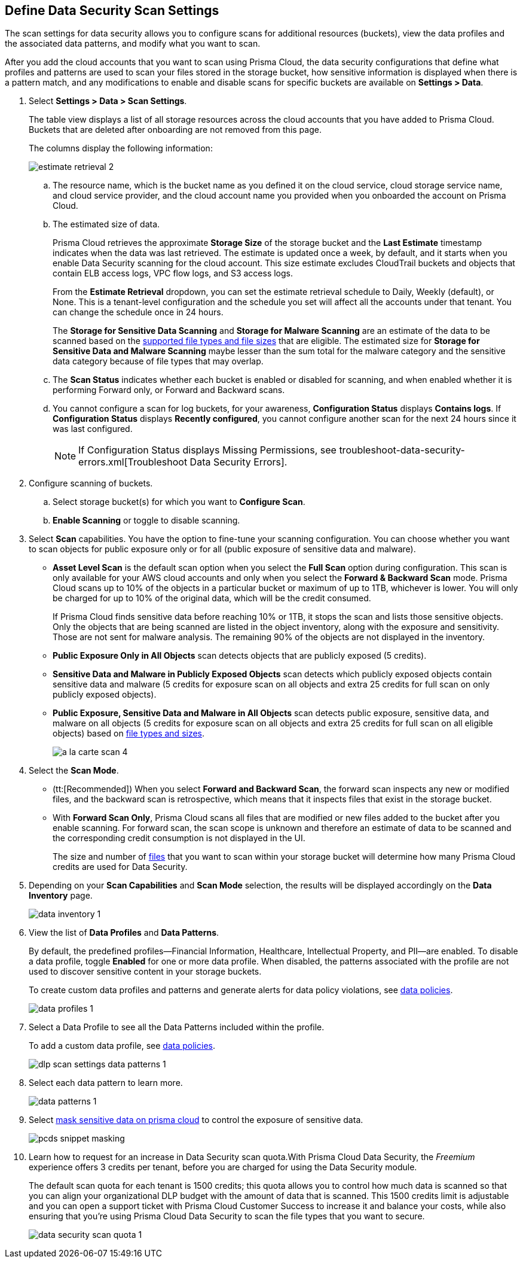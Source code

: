 [#data-security-settings]
== Define Data Security Scan Settings

The scan settings for data security allows you to configure scans for additional resources (buckets), view the data profiles and the associated data patterns, and modify what you want to scan.

After you add the cloud accounts that you want to scan using Prisma Cloud, the data security configurations that define what profiles and patterns are used to scan your files stored in the storage bucket, how sensitive information is displayed when there is a pattern match, and any modifications to enable and disable scans for specific buckets are available on *Settings > Data*.

. Select *Settings > Data > Scan Settings*.
+
The table view displays a list of all storage resources across the cloud accounts that you have added to Prisma Cloud. Buckets that are deleted after onboarding are not removed from this page.
+
The columns display the following information:
+
image::estimate-retrieval-2.png[scale=50]
+
.. The resource name, which is the bucket name as you defined it on the cloud service, cloud storage service name, and cloud service provider, and the cloud account name you provided when you onboarded the account on Prisma Cloud.

.. The estimated size of data.
+
Prisma Cloud retrieves the approximate *Storage Size* of the storage bucket and the *Last Estimate* timestamp indicates when the data was last retrieved. The estimate is updated once a week, by default, and it starts when you enable Data Security scanning for the cloud account. This size estimate excludes CloudTrail buckets and objects that contain ELB access logs, VPC flow logs, and S3 access logs.
+
From the *Estimate Retrieval* dropdown, you can set the estimate retrieval schedule to Daily, Weekly (default), or None. This is a tenant-level configuration and the schedule you set will affect all the accounts under that tenant. You can change the schedule once in 24 hours.
+
The *Storage for Sensitive Data Scanning* and *Storage for Malware Scanning* are an estimate of the data to be scanned based on the https://docs.paloaltonetworks.com/prisma/prisma-cloud/prisma-cloud-admin/prisma-cloud-data-security/monitor-data-security-scan-prisma-cloud/supported-file-extensions[supported file types and file sizes] that are eligible. The estimated size for *Storage for Sensitive Data and Malware Scanning* maybe lesser than the sum total for the malware category and the sensitive data category because of file types that may overlap.

.. The *Scan Status* indicates whether each bucket is enabled or disabled for scanning, and when enabled whether it is performing Forward only, or Forward and Backward scans.

.. You cannot configure a scan for log buckets, for your awareness, *Configuration Status* displays *Contains logs*. If *Configuration Status* displays *Recently configured*, you cannot configure another scan for the next 24 hours since it was last configured.
+
[NOTE]
====
If Configuration Status displays Missing Permissions, see troubleshoot-data-security-errors.xml[Troubleshoot Data Security Errors].
====

. Configure scanning of buckets.

.. Select storage bucket(s) for which you want to *Configure Scan*.

.. *Enable Scanning* or toggle to disable scanning.

. Select *Scan* capabilities. You have the option to fine-tune your scanning configuration. You can choose whether you want to scan objects for public exposure only or for all (public exposure of sensitive data and malware).
+
* *Asset Level Scan* is the default scan option when you select the *Full Scan* option during configuration. This scan is only available for your AWS cloud accounts and only when you select the *Forward & Backward Scan* mode. Prisma Cloud scans up to 10% of the objects in a particular bucket or maximum of up to 1TB, whichever is lower. You will only be charged for up to 10% of the original data, which will be the credit consumed. 
+
If Prisma Cloud finds sensitive data before reaching 10% or 1TB, it stops the scan and lists those sensitive objects. Only the objects that are being scanned are listed in the object inventory, along with the exposure and sensitivity. Those are not sent for malware analysis. The remaining 90% of the objects are not displayed in the inventory.

* *Public Exposure Only in All Objects* scan detects objects that are publicly exposed (5 credits).

* *Sensitive Data and Malware in Publicly Exposed Objects* scan detects which publicly exposed objects contain sensitive data and malware (5 credits for exposure scan on all objects and extra 25 credits for full scan on only publicly exposed objects).

* *Public Exposure, Sensitive Data and Malware in All Objects* scan detects public exposure, sensitive data, and malware on all objects (5 credits for exposure scan on all objects and extra 25 credits for full scan on all eligible objects) based on https://docs.paloaltonetworks.com/prisma/prisma-cloud/prisma-cloud-admin/prisma-cloud-data-security/monitor-data-security-scan-prisma-cloud/supported-file-extensions#supported-file-extensions[file types and sizes].
+
image::a-la-carte-scan-4.png[scale=40]

. Select the *Scan Mode*.
+
* (tt:[Recommended]) When you select *Forward and Backward Scan*, the forward scan inspects any new or modified files, and the backward scan is retrospective, which means that it inspects files that exist in the storage bucket.

* With *Forward Scan Only*, Prisma Cloud scans all files that are modified or new files added to the bucket after you enable scanning. For forward scan, the scan scope is unknown and therefore an estimate of data to be scanned and the corresponding credit consumption is not displayed in the UI.
+
The size and number of https://docs.paloaltonetworks.com/prisma/prisma-cloud/prisma-cloud-admin/prisma-cloud-data-security/monitor-data-security-scan-prisma-cloud/supported-file-extensions#supported-file-extensions[files] that you want to scan within your storage bucket will determine how many Prisma Cloud credits are used for Data Security.

. Depending on your *Scan Capabilities* and *Scan Mode* selection, the results will be displayed accordingly on the *Data Inventory* page.
+
image::data-inventory-1.png[scale=40]

. View the list of *Data Profiles* and *Data Patterns*.
+
By default, the predefined profiles—Financial Information, Healthcare, Intellectual Property, and PII—are enabled. To disable a data profile, toggle *Enabled* for one or more data profile. When disabled, the patterns associated with the profile are not used to discover sensitive content in your storage buckets.
+
To create custom data profiles and patterns and generate alerts for data policy violations, see xref:data-policies.adoc#data-policies[data policies].
+
image::data-profiles-1.png[scale=40]

. Select a Data Profile to see all the Data Patterns included within the profile.
+
To add a custom data profile, see xref:data-policies.adoc#data-policies[data policies].
+
image::dlp-scan-settings-data-patterns-1.png[scale=40]

. Select each data pattern to learn more.
+
image::data-patterns-1.png[scale=40]

. Select xref:mask-sensitive-data-on-prisma-cloud.adoc#id67d7e5c7-6f23-45f2-b7c3-79c5fde93d17[mask sensitive data on prisma cloud] to control the exposure of sensitive data.
+
image::pcds-snippet-masking.png[scale=50]

. Learn how to request for an increase in Data Security scan quota.With Prisma Cloud Data Security, the _Freemium_ experience offers 3 credits per tenant, before you are charged for using the Data Security module.
+
The default scan quota for each tenant is 1500 credits; this quota allows you to control how much data is scanned so that you can align your organizational DLP budget with the amount of data that is scanned. This 1500 credits limit is adjustable and you can open a support ticket with Prisma Cloud Customer Success to increase it and balance your costs, while also ensuring that you're using Prisma Cloud Data Security to scan the file types that you want to secure.
+
image::data-security-scan-quota-1.png[scale=40]
